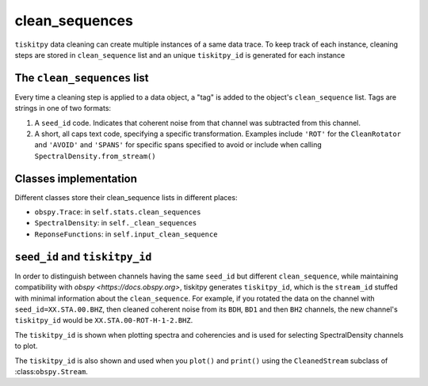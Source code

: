 *******************************
clean_sequences
*******************************

``tiskitpy`` data cleaning can create multiple instances of a same data trace.
To keep track of each instance, cleaning steps are stored in ``clean_sequence``
list and an unique ``tiskitpy_id`` is generated for each instance

The ``clean_sequences`` list
====================================================

Every time a cleaning step is applied to a data object, a "tag" is added to
the object's ``clean_sequence`` list.  Tags are strings in one of two formats:

1. A ``seed_id`` code.  Indicates that coherent noise from that channel was subtracted
   from this channel.
2. A short, all caps text code, specifying a specific transformation.  Examples
   include ``'ROT'`` for the ``CleanRotator`` and ``'AVOID'`` and ``'SPANS'`` for specific
   spans specified to avoid or include when calling ``SpectralDensity.from_stream()``

Classes implementation
====================================================

Different classes store their clean_sequence lists in different places:

- ``obspy.Trace``: in ``self.stats.clean_sequences``
- ``SpectralDensity``: in ``self._clean_sequences``
- ``ReponseFunctions``: in ``self.input_clean_sequence``

``seed_id`` and ``tiskitpy_id``
====================================================

In order to distinguish between channels having the same ``seed_id`` but different
``clean_sequence``, while maintaining compatibility with
`obspy <https://docs.obspy.org>`, tiskitpy generates ``tiskitpy_id``,
which is the ``stream_id`` stuffed with minimal information about the 
``clean_sequence``.  For example, if you rotated the data on the channel with
``seed_id=XX.STA.00.BHZ``, then cleaned coherent noise from its
``BDH``, ``BD1`` and then ``BH2`` channels, the new channel's ``tiskitpy_id``
would be ``XX.STA.00-ROT-H-1-2.BHZ``.

The ``tiskitpy_id`` is shown when plotting spectra and coherencies and is used for
selecting SpectralDensity channels to plot.  

The ``tiskitpy_id`` is also shown and used when you ``plot()`` and ``print()``
using the ``CleanedStream`` subclass of :class:``obspy.Stream``.
